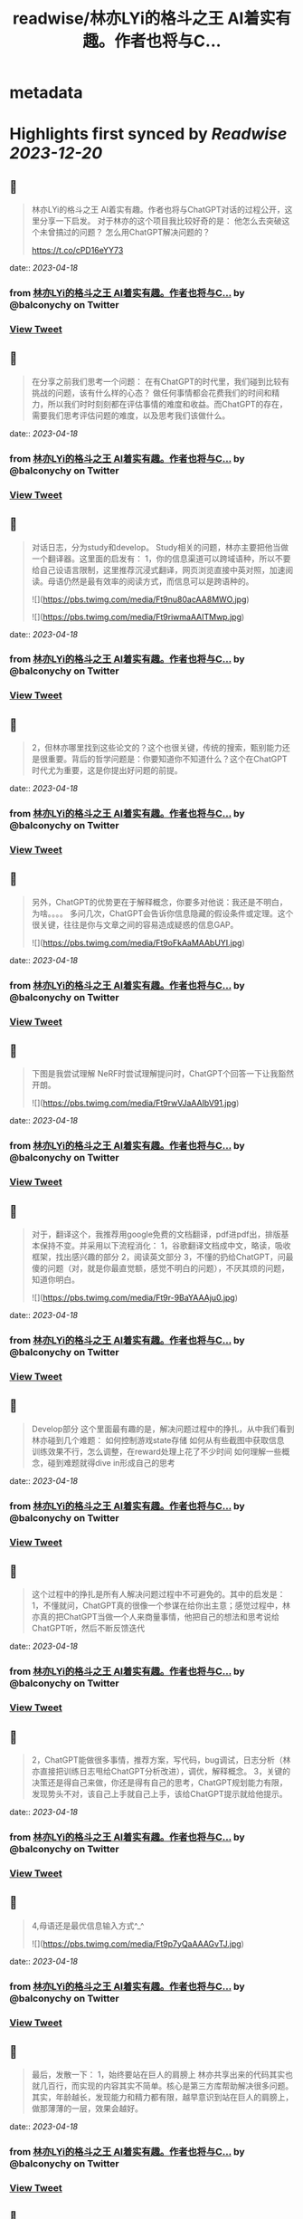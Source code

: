 :PROPERTIES:
:title: readwise/林亦LYi的格斗之王 AI着实有趣。作者也将与C...
:END:


* metadata
:PROPERTIES:
:author: [[balconychy on Twitter]]
:full-title: "林亦LYi的格斗之王 AI着实有趣。作者也将与C..."
:category: [[tweets]]
:url: https://twitter.com/balconychy/status/1648155227173064706
:image-url: https://pbs.twimg.com/profile_images/1642760288406769665/YsX3blNL.jpg
:END:

* Highlights first synced by [[Readwise]] [[2023-12-20]]
** 📌
#+BEGIN_QUOTE
林亦LYi的格斗之王 AI着实有趣。作者也将与ChatGPT对话的过程公开，这里分享一下启发。
对于林亦的这个项目我比较好奇的是：
  他怎么去突破这个未曾搞过的问题？
  怎么用ChatGPT解决问题的？

https://t.co/cPD16eYY73 
#+END_QUOTE
    date:: [[2023-04-18]]
*** from _林亦LYi的格斗之王 AI着实有趣。作者也将与C..._ by @balconychy on Twitter
*** [[https://twitter.com/balconychy/status/1648155227173064706][View Tweet]]
** 📌
#+BEGIN_QUOTE
在分享之前我们思考一个问题：
在有ChatGPT的时代里，我们碰到比较有挑战的问题，该有什么样的心态？
做任何事情都会花费我们的时间和精力，所以我们时时刻刻都在评估事情的难度和收益。而ChatGPT的存在，需要我们思考评估问题的难度，以及思考我们该做什么。 
#+END_QUOTE
    date:: [[2023-04-18]]
*** from _林亦LYi的格斗之王 AI着实有趣。作者也将与C..._ by @balconychy on Twitter
*** [[https://twitter.com/balconychy/status/1648155229815447552][View Tweet]]
** 📌
#+BEGIN_QUOTE
对话日志，分为study和develop。
Study相关的问题，林亦主要把他当做一个翻译器。这里面的启发有：
1，你的信息渠道可以跨域语种，所以不要给自己设语言限制，这里推荐沉浸式翻译，网页浏览直接中英对照，加速阅读。母语仍然是最有效率的阅读方式，而信息可以是跨语种的。 

![](https://pbs.twimg.com/media/Ft9nu80acAA8MWO.jpg) 

![](https://pbs.twimg.com/media/Ft9riwmaAAITMwp.jpg) 
#+END_QUOTE
    date:: [[2023-04-18]]
*** from _林亦LYi的格斗之王 AI着实有趣。作者也将与C..._ by @balconychy on Twitter
*** [[https://twitter.com/balconychy/status/1648155232541761536][View Tweet]]
** 📌
#+BEGIN_QUOTE
2，但林亦哪里找到这些论文的？这个也很关键，传统的搜索，甄别能力还是很重要。背后的哲学问题是：你要知道你不知道什么？这个在ChatGPT时代尤为重要，这是你提出好问题的前提。 
#+END_QUOTE
    date:: [[2023-04-18]]
*** from _林亦LYi的格斗之王 AI着实有趣。作者也将与C..._ by @balconychy on Twitter
*** [[https://twitter.com/balconychy/status/1648155236044009472][View Tweet]]
** 📌
#+BEGIN_QUOTE
另外，ChatGPT的优势更在于解释概念，你要多对他说：我还是不明白，为啥。。。。
多问几次，ChatGPT会告诉你信息隐藏的假设条件或定理。这个很关键，往往是你与文章之间的容易造成疑惑的信息GAP。 

![](https://pbs.twimg.com/media/Ft9oFkAaMAAbUYI.jpg) 
#+END_QUOTE
    date:: [[2023-04-18]]
*** from _林亦LYi的格斗之王 AI着实有趣。作者也将与C..._ by @balconychy on Twitter
*** [[https://twitter.com/balconychy/status/1648155238736760832][View Tweet]]
** 📌
#+BEGIN_QUOTE
下图是我尝试理解 NeRF时尝试理解提问时，ChatGPT个回答一下让我豁然开朗。 

![](https://pbs.twimg.com/media/Ft9rwVJaAAIbV91.jpg) 
#+END_QUOTE
    date:: [[2023-04-18]]
*** from _林亦LYi的格斗之王 AI着实有趣。作者也将与C..._ by @balconychy on Twitter
*** [[https://twitter.com/balconychy/status/1648155242062827521][View Tweet]]
** 📌
#+BEGIN_QUOTE
对于，翻译这个，我推荐用google免费的文档翻译，pdf进pdf出，排版基本保持不变。并采用以下流程消化：
1，谷歌翻译文档成中文，略读，吸收框架，找出感兴趣的部分
2，阅读英文部分
3，不懂的扔给ChatGPT，问最傻的问题（对，就是你最直觉额，感觉不明白的问题），不厌其烦的问题，知道你明白。 

![](https://pbs.twimg.com/media/Ft9r-9BaYAAAju0.jpg) 
#+END_QUOTE
    date:: [[2023-04-18]]
*** from _林亦LYi的格斗之王 AI着实有趣。作者也将与C..._ by @balconychy on Twitter
*** [[https://twitter.com/balconychy/status/1648155245497954304][View Tweet]]
** 📌
#+BEGIN_QUOTE
Develop部分
这个里面最有趣的是，解决问题过程中的挣扎，从中我们看到林亦碰到几个难题：
如何控制游戏state存储
如何从有些截图中获取信息
训练效果不行，怎么调整，在reward处理上花了不少时间
如何理解一些概念，碰到难题就得dive in形成自己的思考 
#+END_QUOTE
    date:: [[2023-04-18]]
*** from _林亦LYi的格斗之王 AI着实有趣。作者也将与C..._ by @balconychy on Twitter
*** [[https://twitter.com/balconychy/status/1648155249784528897][View Tweet]]
** 📌
#+BEGIN_QUOTE
这个过程中的挣扎是所有人解决问题过程中不可避免的。其中的启发是：
1，不懂就问，ChatGPT真的很像一个参谋在给你出主意；感觉过程中，林亦真的把ChatGPT当做一个人来商量事情，他把自己的想法和思考说给ChatGPT听，然后不断反馈迭代 
#+END_QUOTE
    date:: [[2023-04-18]]
*** from _林亦LYi的格斗之王 AI着实有趣。作者也将与C..._ by @balconychy on Twitter
*** [[https://twitter.com/balconychy/status/1648155252951236608][View Tweet]]
** 📌
#+BEGIN_QUOTE
2，ChatGPT能做很多事情，推荐方案，写代码，bug调试，日志分析（林亦直接把训练日志甩给ChatGPT分析改进），调优，解释概念。
3，关键的决策还是得自己来做，你还是得有自己的思考，ChatGPT规划能力有限，发现势头不对，该自己上手就自己上手，该给ChatGPT提示就给他提示。 
#+END_QUOTE
    date:: [[2023-04-18]]
*** from _林亦LYi的格斗之王 AI着实有趣。作者也将与C..._ by @balconychy on Twitter
*** [[https://twitter.com/balconychy/status/1648155255824351232][View Tweet]]
** 📌
#+BEGIN_QUOTE
4,母语还是最优信息输入方式^_^ 

![](https://pbs.twimg.com/media/Ft9p7yQaAAAGvTJ.jpg) 
#+END_QUOTE
    date:: [[2023-04-18]]
*** from _林亦LYi的格斗之王 AI着实有趣。作者也将与C..._ by @balconychy on Twitter
*** [[https://twitter.com/balconychy/status/1648155258626134016][View Tweet]]
** 📌
#+BEGIN_QUOTE
最后，发散一下：
1，始终要站在巨人的肩膀上
林亦共享出来的代码其实也就几百行，而实现的内容其实不简单。核心是第三方库帮助解决很多问题。其实，年龄越长，发现能力和精力都有限，越早意识到站在巨人的肩膀上，做那薄薄的一层，效果会越好。 
#+END_QUOTE
    date:: [[2023-04-18]]
*** from _林亦LYi的格斗之王 AI着实有趣。作者也将与C..._ by @balconychy on Twitter
*** [[https://twitter.com/balconychy/status/1648155261981585408][View Tweet]]
** 📌
#+BEGIN_QUOTE
2，知道自己不知道
这个哲学问题，在ChatGPT时代，发挥的效力越发明显。当年知道自己不知道什么时，你才有可能向AI提出问题，拓展自己的边界。那一个个你不知道的东西，就像隐藏在地下的兵团，等待你借助AI的力量去唤醒，然后指挥他去战斗。 

![](https://pbs.twimg.com/media/Ft9qvKlakAMd_pI.jpg) 
#+END_QUOTE
    date:: [[2023-04-18]]
*** from _林亦LYi的格斗之王 AI着实有趣。作者也将与C..._ by @balconychy on Twitter
*** [[https://twitter.com/balconychy/status/1648155264552681473][View Tweet]]